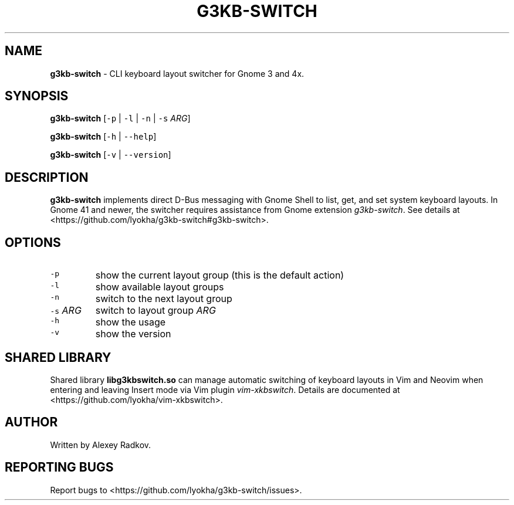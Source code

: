 .\" Automatically generated by Pandoc 3.1.2
.\"
.\" Define V font for inline verbatim, using C font in formats
.\" that render this, and otherwise B font.
.ie "\f[CB]x\f[]"x" \{\
. ftr V B
. ftr VI BI
. ftr VB B
. ftr VBI BI
.\}
.el \{\
. ftr V CR
. ftr VI CI
. ftr VB CB
. ftr VBI CBI
.\}
.TH "G3KB-SWITCH" "1" "21 April 2023" "g3kb-switch 1.3" "User Manual"
.hy
.SH NAME
.PP
\f[B]g3kb-switch\f[R] - CLI keyboard layout switcher for Gnome 3 and 4x.
.SH SYNOPSIS
.PP
\f[B]g3kb-switch\f[R] [\f[V]-p\f[R] | \f[V]-l\f[R] | \f[V]-n\f[R] |
\f[V]-s\f[R] \f[I]ARG\f[R]]
.PP
\f[B]g3kb-switch\f[R] [\f[V]-h\f[R] | \f[V]--help\f[R]]
.PP
\f[B]g3kb-switch\f[R] [\f[V]-v\f[R] | \f[V]--version\f[R]]
.SH DESCRIPTION
.PP
\f[B]g3kb-switch\f[R] implements direct D-Bus messaging with Gnome Shell
to list, get, and set system keyboard layouts.
In Gnome 41 and newer, the switcher requires assistance from Gnome
extension \f[I]g3kb-switch\f[R].
See details at <https://github.com/lyokha/g3kb-switch#g3kb-switch>.
.SH OPTIONS
.TP
\f[V]-p\f[R]
show the current layout group (this is the default action)
.TP
\f[V]-l\f[R]
show available layout groups
.TP
\f[V]-n\f[R]
switch to the next layout group
.TP
\f[V]-s\f[R] \f[I]ARG\f[R]
switch to layout group \f[I]ARG\f[R]
.TP
\f[V]-h\f[R]
show the usage
.TP
\f[V]-v\f[R]
show the version
.SH SHARED LIBRARY
.PP
Shared library \f[B]libg3kbswitch.so\f[R] can manage automatic switching
of keyboard layouts in Vim and Neovim when entering and leaving Insert
mode via Vim plugin \f[I]vim-xkbswitch\f[R].
Details are documented at <https://github.com/lyokha/vim-xkbswitch>.
.SH AUTHOR
.PP
Written by Alexey Radkov.
.SH REPORTING BUGS
.PP
Report bugs to <https://github.com/lyokha/g3kb-switch/issues>.
